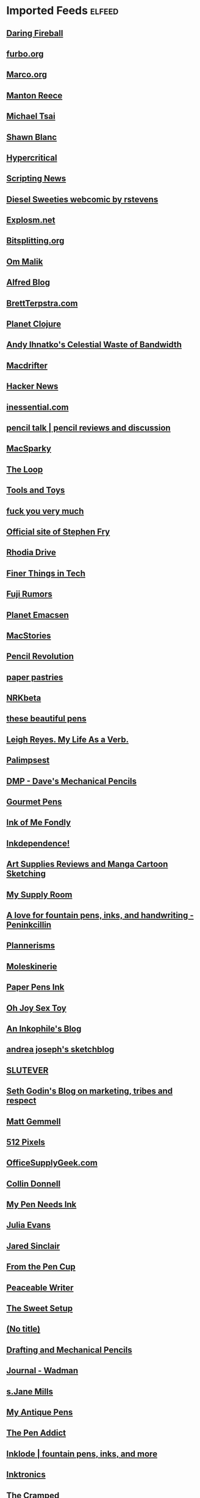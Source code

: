 * Imported Feeds            :elfeed:
** [[http://daringfireball.net/index.xml][Daring Fireball]]
** [[http://furbo.org/feed/][furbo.org]]
** [[http://www.marco.org/rss][Marco.org]]
** [[http://www.manton.org/rss.xml][Manton Reece]]
** [[http://mjtsai.com/blog/feed/][Michael Tsai]]
** [[http://shawnblanc.net/feed/][Shawn Blanc]]
** [[http://hypercritical.co/feeds/main][Hypercritical]]
** [[http://scripting.com/rss.xml][Scripting News]]
** [[http://www.dieselsweeties.com/ds-unifeed.xml][Diesel Sweeties webcomic by rstevens]]
** [[http://feeds.feedburner.com/Explosm][Explosm.net]]
** [[http://bitsplitting.org/feed/][Bitsplitting.org]]
** [[http://om.co/feed/][Om Malik]]
** [[http://blog.alfredapp.com/feed/][Alfred Blog]]
** [[http://brettterpstra.com/atom.xml][BrettTerpstra.com]]
** [[http://planet.clojure.in/atom.xml][Planet Clojure]]
** [[http://ihnatko.com/feed/][Andy Ihnatko's Celestial Waste of Bandwidth]]
** [[http://macdrifter.com/feeds/all.atom.xml][Macdrifter]]
** [[https://news.ycombinator.com/rss][Hacker News]]
** [[http://inessential.com/xml/rss.xml][inessential.com]]
** [[http://www.penciltalk.org/feed][pencil talk | pencil reviews and discussion]]
** [[http://macsparky.com/blog?format=rss][MacSparky]]
** [[http://www.loopinsight.com/feed/][The Loop]]
** [[http://toolsandtoys.net/feed/][Tools and Toys]]
** [[http://fuckyouverymuch.dk/rss][fuck you very much]]
** [[http://www.stephenfry.com/feed/][Official site of Stephen Fry]]
** [[http://feeds2.feedburner.com/rhodiadrivecom][Rhodia Drive]]
** [[http://finerthings.in/feed/][Finer Things in Tech]]
** [[http://www.fujirumors.com/feed/][Fuji Rumors]]
** [[http://planet.emacsen.org/atom.xml][Planet Emacsen]]
** [[http://www.macstories.net/feed/][MacStories]]
** [[http://www.pencilrevolution.com/feed/][Pencil Revolution]]
** [[http://paperpastries.blogspot.com/feeds/posts/default][paper pastries]]
** [[http://feeds.feedburner.com/nrkbeta-alt][NRKbeta]]
** [[http://thesebeautifulpens.blogspot.com/feeds/posts/default][these beautiful pens]]
** [[http://www.leighreyes.com/?feed=rss2][Leigh Reyes. My Life As a Verb.]]
** [[http://feeds.feedburner.com/blogspot/QEWH][Palimpsest]]
** [[http://davesmechanicalpencils.blogspot.com/feeds/posts/default][DMP - Dave's Mechanical Pencils]]
** [[http://www.gourmetpens.com/feeds/posts/default][Gourmet Pens]]
** [[http://inkofmefondly.blogspot.com/feeds/posts/default][Ink of Me Fondly]]
** [[http://www.inkdependence.com/feeds/posts/default][Inkdependence!]]
** [[http://feeds.feedburner.com/LungSketchingScrolls][Art Supplies Reviews and Manga Cartoon Sketching]]
** [[http://mysupplyroom.blogspot.com/feeds/posts/default][My Supply Room]]
** [[http://peninkcillin.blogspot.com/feeds/posts/default][A love for fountain pens, inks, and handwriting - Peninkcillin]]
** [[http://www.plannerisms.com/feeds/posts/default][Plannerisms]]
** [[http://www.moleskinerie.com/feed][Moleskinerie]]
** [[http://paperpensink.blogspot.com/feeds/posts/default][Paper Pens Ink]]
** [[http://www.ohjoysextoy.com/feed/][Oh Joy Sex Toy]]
** [[https://inkophile.wordpress.com/feed/][An Inkophile's Blog]]
** [[http://andreajoseph24.blogspot.com/feeds/posts/default][andrea joseph's sketchblog]]
** [[http://slutever.com/feed/][SLUTEVER]]
** [[http://sethgodin.typepad.com/seths_blog/atom.xml][Seth Godin's Blog on marketing, tribes and respect]]
** [[http://mattgemmell.com/feed][Matt Gemmell]]
** [[http://512pixels.net/feed][512 Pixels]]
** [[http://officesupplygeek.com/feed/][OfficeSupplyGeek.com]]
** [[http://feedpress.me/collindonnell][Collin Donnell]]
** [[http://www.mypenneedsink.com/blog/feed/][My Pen Needs Ink]]
** [[http://jvns.ca/atom.xml][Julia Evans]]
** [[http://blog.jaredsinclair.com/rss?1][Jared Sinclair]]
** [[https://fromthepencup.wordpress.com/feed/][From the Pen Cup]]
** [[https://peaceablewriter.wordpress.com/feed/][Peaceable Writer]]
** [[http://thesweetsetup.com/feed/][The Sweet Setup]]
** [[http://penhabit.com/feed/][(No title)]]
** [[http://dmpencils.blogspot.com/feeds/posts/default][Drafting and Mechanical Pencils]]
** [[http://www.billwadman.com/blog?format=rss][Journal - Wadman]]
** [[http://www.sjanemills.com/feed/][s.Jane Mills]]
** [[http://www.myantiquepens.com/feeds/posts/default][My Antique Pens]]
** [[http://www.penaddict.com/blog?format=rss][The Pen Addict]]
** [[http://inklode.com/feed/][Inklode | fountain pens, inks, and more]]
** [[https://inktronics.wordpress.com/feed/][Inktronics]]
** [[http://www.thecramped.com/feed/][The Cramped]]
** [[http://www.caseyliss.com/rss][Liss is More]]
** [[http://ilaikepens.com/feed/][I Laike Pens]]
** [[https://exist.io/blog/feeds/latest/][Exist Blog]]
** [[https://nopenintended.wordpress.com/feed/][No Pen Intended]]
** [[http://www.mylifeallinoneplace.com/feeds/posts/default][My Life All in One Place]]
** [[http://www.wellappointeddesk.com/feed/][The Well-Appointed Desk]]
** [[http://althaven.com/blog?format=RSS][Alt. Haven]]
** [[http://feed.thenewsprint.co/thenewsprint][The Newsprint]]
** [[http://www.informalscribble.com/blog?format=RSS][Informal Scribble]]
** [[http://feedpress.me/mattgemmellcom][Matt Gemmell]]
** [[http://www.threestaples.com/blog?format=RSS][Journal - Three Staples]]
** [[http://allthingsstationery.co.uk/feed/][All Things Stationery]]
** [[http://feedpress.me/sixcolors-direct][Six Colors (Direct Links)]]
** [[http://feeds.feedburner.com/Blog-ReverencedWriting][Blog - Reverenced Writing]]
** [[https://stratechery.com/feed/][Stratechery by Ben Thompson]]
** [[http://www.peneconomics.com/blog?format=RSS][Blog - Pen Economics]]
** [[http://travellersnotebooktimes.blogspot.com/feeds/posts/default][Travellers Notebook Times]]
** [[https://penventory.wordpress.com/feed/][THE PENVENTORY]]
** [[http://www.deskoflori.com/blog?format=RSS][the desk of lori]]
** [[http://www.nibandink.com/pens?format=RSS][nib & ink]]
** [[https://facebook.github.io/react/feed.xml][React]]
** [[https://nibsmith.com/feed/][The Nibsmith]]
** [[http://www.thepenhaul.com/feed/][(No title)]]
** [[https://www.masteringemacs.org/feed][Mastering Emacs]]
** [[http://owl-ink.com/feed/][Owl Ink]]
** [[https://scribalishess.wordpress.com/feed/][Scribalishess]]
** [[http://www.seaweedkisses.com/feeds/posts/default][Seaweed Kisses]]
** [[http://www.calligraphynut.com/feed/][Calligraphy Nut]]
** [[https://david-smith.org/atom.xml][David Smith]]
** [[https://broadly.vice.com/en_us/rss][Broadly]]
** [[http://www.penpursuit.us/feed/][Pen Pursuit]]
** [[http://enjoyhappystationery.blogspot.com/feeds/posts/default][Enjoy happy stationery]]
** [[http://www.giftieetcetera.com/feeds/posts/default][Giftie Etcetera]]
** [[http://www.plannerfun.com/feeds/posts/default][Planner Fun - free inserts, links, hacks & fun]]
** [[http://feeds.feedburner.com/ReactKungFu][React Kung Fu]]
** [[http://us8.campaign-archive2.com/feed?u=162a7aef657a2fe7cb9c51e4a&id=e5ecf9e2ab][Six Colors Members Archive Feed]]
** [[https://donmelton.com/rss.xml][Don Melton]]
** [[http://mykewasright.com/rss][#MykeWasRight]]
** [[https://www.penucopia.com/rss/][Penucopia]]
** [[https://edjelley.com/feed/][edjelley.com – Fountain Pen, Ink, and Stationery Reviews]]
** [[https://thepelikansperch.com/feed/][The Pelikan's Perch]]
** [[https://fpquest.com/feed/][Fountain Pen Quest]]
** [[https://pensandjunk.com/feed/][Pens and Junk]]
** [[https://woodclinched.com/feed/][Woodclinched]]
** [[https://unroyalwarrant.com/feed/][THE UNROYAL WARRANT]]
** [[https://mariusmasalar.me/feed][Marius Masalar - Medium]]
** [[https://www.joelonsoftware.com/feed/][Joel on Software]]
** [[https://om.blog/feed/][Om.blog]]
** [[https://fieldnotesbrand.com/feed.rss][Field Notes Dispatches]]
** [[https://blackwingpages.com/feed/][Blackwing Pages]]
** [[https://bleistift.blog/feed/][Bleistift]]
** [[https://carpeaqua.com/rss/][carpeaqua]]
** [[https://medium.com/feed/day-one][Day One - Medium]]
** [[https://emacs.cafe/feed.xml][Emacs café]]
** [[https://brooksreview.net/feed/][The Brooks Review]]
** [[https://www.pornhub.com/insights/feed][Pornhub Insights]]
** [[http://blog.bellebcooper.com/feeds/all.atom.xml][Belle B. Cooper]]
** [[https://www.theweeklypencil.com/the-weekly-pencil?format=RSS][the weekly pencil.]]
** [[https://usesthis.com/feed.json][Uses This]]
** [[https://eli.li/rss/][Oatmeal]]
** [[https://ascraeus.org/index.xml][View from Ascraeus]]
** [[http://hobosigns.macdrifter.com/feeds/all.atom][Hobo Signs by Macdrifter | All Posts]]
** [[https://colinwalker.blog/feed/json/][Colin Walker]]
** [[https://www.notebookstories.com/feed/][Notebook Stories]]
** [[http://www.patrickrhone.net/feed/json/][Rhoneisms]]
** [[http://www.thefinerpoint.net/?format=rss][The Finer Point]]
** [[https://www.rousette.org.uk/index.xml][but she's a girl...]]
** [[https://www.baty.net/index.xml][Jack Baty's Blog]]
** [[https://jack.baty.net/feed/][Jack Baty]]
** [[https://penpaperpencil.net/feed/][Pens! Paper! Pencils!]]
** [[http://unitedinkdom.uk/feed/][United Inkdom]]
** [[https://randompastimes.wordpress.com/feed/][Random Pastimes of a Restless Mind]]
** [[http://www.asbjornenge.com/wwc/rss.xml][Web, words and coffee]]
** [[http://www.peneconomics.com/?format=rss][Pen Economics]]
** [[https://micro.blog/feeds/hjertnes.xml][Micro.blog - hjertnes timeline]]
** [[https://ladydandelion.net/feed/][lady dandelion]]
** [[https://Verso.micro.blog/feed.xml][Kelly Guimont]]
** [[http://micro.welltempered.net/feed.xml][Jean MacDonald]]
** [[https://www.inthemargins.ca/feed.rss][Flashing Palely in the Margins]]
** [[https://clickypost.com/blog?format=RSS][The Clicky Post]]
** [[https://emacsformacosx.com/atom/daily][Emacs For Mac OS X: All Versions]]
** [[http://www.modernemacs.com/index.xml][Modern Emacs on Modern Emacs]]
** [[https://www.gentlemanstationer.com/blog?format=RSS][The Gentleman Stationer]]
** [[https://prettygoodhat.com/index.xml][Pretty Good Hat]]
** [[https://indiestack.com/feed/][Indie Stack]]
** [[http://feeds.feedburner.com/thefinerpoint/Pfxr][The Finer Point]]
** [[https://www.rosemaryorchard.com/blog.rss][Rosemary Orchard]]
** [[https://toomanypelikans.com/blog?format=RSS][TooManyPelikans]]
** [[http://www.erasable.us/episode/?format=rss][Episodes | The Erasable Podcast]]
** [[https://www.cheribaker.com/feed/][Cheri Baker]]
** [[https://vichudson1.micro.blog/feed.xml][Vic Hudson]]
** [[https://www.theelegantpen.com/feed/][The Elegant Pen]]
** [[https://onfountainpens.com/feed/][On Fountain Pens]]
** [[https://www.pensandplanes.com/feed.rss][Pens and Planes]]
** [[https://www.pencilcaseblog.com/feeds/posts/default][The Pencilcase Blog | Fountain pen, Pencil, Ink and Paper reviews]]
** [[https://furstenberg.co/feed.xml][Michael Fürstenberg]]
** [[https://www.abetterdesk.com/blog?format=RSS][A Better Desk]]
** [[https://hernaes.com/feed/][hernaes.com]]
** [[https://estilofilos.blogspot.com/feeds/posts/default][Crónicas Estilográficas]]
** [[https://metaredux.com/feed.xml][Meta Redux]]
** [[https://leancrew.com/all-this/feed.json][And now it’s all this]]
** [[https://www.baty.blog/feed.rss][Jack Baty's Weblog]]
** [[https://www.writetomeoften.com/feed/][Write to Me Often]]
** [[https://emacsredux.com/atom.xml][Emacs Redux]]
** [[https://overreacted.io/rss.xml][Overreacted]]
** [[https://www.sbrebrown.com/feed/][Hey there! SBREBrown]]
** [[http://sololapiceros.blogspot.com/feeds/posts/default][Solo Lapiceros]]
** [[https://www.fountainpenday.org/feed/][Fountain Pen Day]]
** [[https://inktastikal.wordpress.com/feed/][Inktastikal]]
** [[https://gilleskutten.com/feed/][My pencils draw worlds]]
** [[https://scription.typepad.com/blog/atom.xml][Scription]]
** [[https://superfunti.me/feed/][Super Fun Time]]
** [[https://lasplumasdeltigre.wordpress.com/feed/][Las Plumas del Tigre]]
** [[https://www.banasikcayaz.com/feed/][Write to Me Often]]
** [[https://pencilponder.blogspot.com/feeds/posts/default][Pencil Ponder]]
** [[https://wellplannedlife.blogspot.com/feeds/posts/default][Well Planned Life]]
** [[https://philofaxy.blogspot.com/feeds/posts/default][Philofaxy]]
** [[https://www.yogabycandace.com/blog?format=RSS][Blog - YOGABYCANDACE]]
** [[https://buttercms.com/blog/rss/][Latest blog posts]]
** All
*** [[http://daringfireball.net/index.xml][Daring Fireball]]
*** [[http://furbo.org/feed/][furbo.org]]
*** [[http://www.marco.org/rss][Marco.org]]
*** [[http://www.manton.org/rss.xml][Manton Reece]]
*** [[http://mjtsai.com/blog/feed/][Michael Tsai]]
*** [[http://shawnblanc.net/feed/][Shawn Blanc]]
*** [[http://hypercritical.co/feeds/main][Hypercritical]]
*** [[http://scripting.com/rss.xml][Scripting News]]
*** [[http://www.dieselsweeties.com/ds-unifeed.xml][Diesel Sweeties webcomic by rstevens]]
*** [[http://feeds.feedburner.com/Explosm][Explosm.net]]
*** [[http://bitsplitting.org/feed/][Bitsplitting.org]]
*** [[http://om.co/feed/][Om Malik]]
*** [[http://blog.alfredapp.com/feed/][Alfred Blog]]
*** [[http://brettterpstra.com/atom.xml][BrettTerpstra.com]]
*** [[http://planet.clojure.in/atom.xml][Planet Clojure]]
*** [[http://ihnatko.com/feed/][Andy Ihnatko's Celestial Waste of Bandwidth]]
*** [[http://macdrifter.com/feeds/all.atom.xml][Macdrifter]]
*** [[https://news.ycombinator.com/rss][Hacker News]]
*** [[http://inessential.com/xml/rss.xml][inessential.com]]
*** [[http://www.penciltalk.org/feed][pencil talk | pencil reviews and discussion]]
*** [[http://macsparky.com/blog?format=rss][MacSparky]]
*** [[http://www.loopinsight.com/feed/][The Loop]]
*** [[http://toolsandtoys.net/feed/][Tools and Toys]]
*** [[http://fuckyouverymuch.dk/rss][fuck you very much]]
*** [[http://www.stephenfry.com/feed/][Official site of Stephen Fry]]
*** [[http://feeds2.feedburner.com/rhodiadrivecom][Rhodia Drive]]
*** [[http://finerthings.in/feed/][Finer Things in Tech]]
*** [[http://www.fujirumors.com/feed/][Fuji Rumors]]
*** [[http://planet.emacsen.org/atom.xml][Planet Emacsen]]
*** [[http://www.macstories.net/feed/][MacStories]]
*** [[http://www.pencilrevolution.com/feed/][Pencil Revolution]]
*** [[http://paperpastries.blogspot.com/feeds/posts/default][paper pastries]]
*** [[http://feeds.feedburner.com/nrkbeta-alt][NRKbeta]]
*** [[http://thesebeautifulpens.blogspot.com/feeds/posts/default][these beautiful pens]]
*** [[http://www.leighreyes.com/?feed=rss2][Leigh Reyes. My Life As a Verb.]]
*** [[http://feeds.feedburner.com/blogspot/QEWH][Palimpsest]]
*** [[http://davesmechanicalpencils.blogspot.com/feeds/posts/default][DMP - Dave's Mechanical Pencils]]
*** [[http://www.gourmetpens.com/feeds/posts/default][Gourmet Pens]]
*** [[http://inkofmefondly.blogspot.com/feeds/posts/default][Ink of Me Fondly]]
*** [[http://www.inkdependence.com/feeds/posts/default][Inkdependence!]]
*** [[http://feeds.feedburner.com/LungSketchingScrolls][Art Supplies Reviews and Manga Cartoon Sketching]]
*** [[http://mysupplyroom.blogspot.com/feeds/posts/default][My Supply Room]]
*** [[http://peninkcillin.blogspot.com/feeds/posts/default][A love for fountain pens, inks, and handwriting - Peninkcillin]]
*** [[http://www.plannerisms.com/feeds/posts/default][Plannerisms]]
*** [[http://www.moleskinerie.com/feed][Moleskinerie]]
*** [[http://paperpensink.blogspot.com/feeds/posts/default][Paper Pens Ink]]
*** [[http://www.ohjoysextoy.com/feed/][Oh Joy Sex Toy]]
*** [[https://inkophile.wordpress.com/feed/][An Inkophile's Blog]]
*** [[http://andreajoseph24.blogspot.com/feeds/posts/default][andrea joseph's sketchblog]]
*** [[http://slutever.com/feed/][SLUTEVER]]
*** [[http://sethgodin.typepad.com/seths_blog/atom.xml][Seth Godin's Blog on marketing, tribes and respect]]
*** [[http://mattgemmell.com/feed][Matt Gemmell]]
*** [[http://512pixels.net/feed][512 Pixels]]
*** [[http://officesupplygeek.com/feed/][OfficeSupplyGeek.com]]
*** [[http://feedpress.me/collindonnell][Collin Donnell]]
*** [[http://www.mypenneedsink.com/blog/feed/][My Pen Needs Ink]]
*** [[http://jvns.ca/atom.xml][Julia Evans]]
*** [[http://blog.jaredsinclair.com/rss?1][Jared Sinclair]]
*** [[https://fromthepencup.wordpress.com/feed/][From the Pen Cup]]
*** [[https://peaceablewriter.wordpress.com/feed/][Peaceable Writer]]
*** [[http://thesweetsetup.com/feed/][The Sweet Setup]]
*** [[http://penhabit.com/feed/][(No title)]]
*** [[http://dmpencils.blogspot.com/feeds/posts/default][Drafting and Mechanical Pencils]]
*** [[http://www.billwadman.com/blog?format=rss][Journal - Wadman]]
*** [[http://www.sjanemills.com/feed/][s.Jane Mills]]
*** [[http://www.myantiquepens.com/feeds/posts/default][My Antique Pens]]
*** [[http://www.penaddict.com/blog?format=rss][The Pen Addict]]
*** [[http://inklode.com/feed/][Inklode | fountain pens, inks, and more]]
*** [[https://inktronics.wordpress.com/feed/][Inktronics]]
*** [[http://www.thecramped.com/feed/][The Cramped]]
*** [[http://www.caseyliss.com/rss][Liss is More]]
*** [[http://ilaikepens.com/feed/][I Laike Pens]]
*** [[https://exist.io/blog/feeds/latest/][Exist Blog]]
*** [[https://nopenintended.wordpress.com/feed/][No Pen Intended]]
*** [[http://www.mylifeallinoneplace.com/feeds/posts/default][My Life All in One Place]]
*** [[http://www.wellappointeddesk.com/feed/][The Well-Appointed Desk]]
*** [[http://althaven.com/blog?format=RSS][Alt. Haven]]
*** [[http://feed.thenewsprint.co/thenewsprint][The Newsprint]]
*** [[http://www.informalscribble.com/blog?format=RSS][Informal Scribble]]
*** [[http://feedpress.me/mattgemmellcom][Matt Gemmell]]
*** [[http://www.threestaples.com/blog?format=RSS][Journal - Three Staples]]
*** [[http://allthingsstationery.co.uk/feed/][All Things Stationery]]
*** [[http://feedpress.me/sixcolors-direct][Six Colors (Direct Links)]]
*** [[http://feeds.feedburner.com/Blog-ReverencedWriting][Blog - Reverenced Writing]]
*** [[https://stratechery.com/feed/][Stratechery by Ben Thompson]]
*** [[http://www.peneconomics.com/blog?format=RSS][Blog - Pen Economics]]
*** [[http://travellersnotebooktimes.blogspot.com/feeds/posts/default][Travellers Notebook Times]]
*** [[https://penventory.wordpress.com/feed/][THE PENVENTORY]]
*** [[http://www.deskoflori.com/blog?format=RSS][the desk of lori]]
*** [[http://www.nibandink.com/pens?format=RSS][nib & ink]]
*** [[https://facebook.github.io/react/feed.xml][React]]
*** [[https://nibsmith.com/feed/][The Nibsmith]]
*** [[http://www.thepenhaul.com/feed/][(No title)]]
*** [[https://www.masteringemacs.org/feed][Mastering Emacs]]
*** [[http://owl-ink.com/feed/][Owl Ink]]
*** [[https://scribalishess.wordpress.com/feed/][Scribalishess]]
*** [[http://www.seaweedkisses.com/feeds/posts/default][Seaweed Kisses]]
*** [[http://www.calligraphynut.com/feed/][Calligraphy Nut]]
*** [[https://david-smith.org/atom.xml][David Smith]]
*** [[https://broadly.vice.com/en_us/rss][Broadly]]
*** [[http://www.penpursuit.us/feed/][Pen Pursuit]]
*** [[http://enjoyhappystationery.blogspot.com/feeds/posts/default][Enjoy happy stationery]]
*** [[http://www.giftieetcetera.com/feeds/posts/default][Giftie Etcetera]]
*** [[http://www.plannerfun.com/feeds/posts/default][Planner Fun - free inserts, links, hacks & fun]]
*** [[http://feeds.feedburner.com/ReactKungFu][React Kung Fu]]
*** [[http://us8.campaign-archive2.com/feed?u=162a7aef657a2fe7cb9c51e4a&id=e5ecf9e2ab][Six Colors Members Archive Feed]]
*** [[https://donmelton.com/rss.xml][Don Melton]]
*** [[http://mykewasright.com/rss][#MykeWasRight]]
*** [[https://www.penucopia.com/rss/][Penucopia]]
*** [[https://edjelley.com/feed/][edjelley.com – Fountain Pen, Ink, and Stationery Reviews]]
*** [[https://thepelikansperch.com/feed/][The Pelikan's Perch]]
*** [[https://fpquest.com/feed/][Fountain Pen Quest]]
*** [[https://pensandjunk.com/feed/][Pens and Junk]]
*** [[https://woodclinched.com/feed/][Woodclinched]]
*** [[https://unroyalwarrant.com/feed/][THE UNROYAL WARRANT]]
*** [[https://mariusmasalar.me/feed][Marius Masalar - Medium]]
*** [[https://www.joelonsoftware.com/feed/][Joel on Software]]
*** [[https://om.blog/feed/][Om.blog]]
*** [[https://fieldnotesbrand.com/feed.rss][Field Notes Dispatches]]
*** [[https://blackwingpages.com/feed/][Blackwing Pages]]
*** [[https://bleistift.blog/feed/][Bleistift]]
*** [[https://carpeaqua.com/rss/][carpeaqua]]
*** [[https://medium.com/feed/day-one][Day One - Medium]]
*** [[https://emacs.cafe/feed.xml][Emacs café]]
*** [[https://brooksreview.net/feed/][The Brooks Review]]
*** [[https://www.pornhub.com/insights/feed][Pornhub Insights]]
*** [[http://blog.bellebcooper.com/feeds/all.atom.xml][Belle B. Cooper]]
*** [[https://www.theweeklypencil.com/the-weekly-pencil?format=RSS][the weekly pencil.]]
*** [[https://usesthis.com/feed.json][Uses This]]
*** [[https://eli.li/rss/][Oatmeal]]
*** [[https://ascraeus.org/index.xml][View from Ascraeus]]
*** [[http://hobosigns.macdrifter.com/feeds/all.atom][Hobo Signs by Macdrifter | All Posts]]
*** [[https://colinwalker.blog/feed/json/][Colin Walker]]
*** [[https://www.notebookstories.com/feed/][Notebook Stories]]
*** [[http://www.patrickrhone.net/feed/json/][Rhoneisms]]
*** [[http://www.thefinerpoint.net/?format=rss][The Finer Point]]
*** [[https://www.rousette.org.uk/index.xml][but she's a girl...]]
*** [[https://www.baty.net/index.xml][Jack Baty's Blog]]
*** [[https://jack.baty.net/feed/][Jack Baty]]
*** [[https://penpaperpencil.net/feed/][Pens! Paper! Pencils!]]
*** [[http://unitedinkdom.uk/feed/][United Inkdom]]
*** [[https://randompastimes.wordpress.com/feed/][Random Pastimes of a Restless Mind]]
*** [[http://www.asbjornenge.com/wwc/rss.xml][Web, words and coffee]]
*** [[http://www.peneconomics.com/?format=rss][Pen Economics]]
*** [[https://micro.blog/feeds/hjertnes.xml][Micro.blog - hjertnes timeline]]
*** [[https://ladydandelion.net/feed/][lady dandelion]]
*** [[https://Verso.micro.blog/feed.xml][Kelly Guimont]]
*** [[http://micro.welltempered.net/feed.xml][Jean MacDonald]]
*** [[https://www.inthemargins.ca/feed.rss][Flashing Palely in the Margins]]
*** [[https://clickypost.com/blog?format=RSS][The Clicky Post]]
*** [[https://emacsformacosx.com/atom/daily][Emacs For Mac OS X: All Versions]]
*** [[http://www.modernemacs.com/index.xml][Modern Emacs on Modern Emacs]]
*** [[https://www.gentlemanstationer.com/blog?format=RSS][The Gentleman Stationer]]
*** [[https://prettygoodhat.com/index.xml][Pretty Good Hat]]
*** [[https://indiestack.com/feed/][Indie Stack]]
*** [[http://feeds.feedburner.com/thefinerpoint/Pfxr][The Finer Point]]
*** [[https://www.rosemaryorchard.com/blog.rss][Rosemary Orchard]]
*** [[https://toomanypelikans.com/blog?format=RSS][TooManyPelikans]]
*** [[http://www.erasable.us/episode/?format=rss][Episodes | The Erasable Podcast]]
*** [[https://www.cheribaker.com/feed/][Cheri Baker]]
*** [[https://vichudson1.micro.blog/feed.xml][Vic Hudson]]
*** [[https://www.theelegantpen.com/feed/][The Elegant Pen]]
*** [[https://onfountainpens.com/feed/][On Fountain Pens]]
*** [[https://www.pensandplanes.com/feed.rss][Pens and Planes]]
*** [[https://www.pencilcaseblog.com/feeds/posts/default][The Pencilcase Blog | Fountain pen, Pencil, Ink and Paper reviews]]
*** [[https://furstenberg.co/feed.xml][Michael Fürstenberg]]
*** [[https://www.abetterdesk.com/blog?format=RSS][A Better Desk]]
*** [[https://hernaes.com/feed/][hernaes.com]]
*** [[https://estilofilos.blogspot.com/feeds/posts/default][Crónicas Estilográficas]]
*** [[https://metaredux.com/feed.xml][Meta Redux]]
*** [[https://leancrew.com/all-this/feed.json][And now it’s all this]]
*** [[https://www.baty.blog/feed.rss][Jack Baty's Weblog]]
*** [[https://www.writetomeoften.com/feed/][Write to Me Often]]
*** [[https://emacsredux.com/atom.xml][Emacs Redux]]
*** [[https://overreacted.io/rss.xml][Overreacted]]
*** [[https://www.sbrebrown.com/feed/][Hey there! SBREBrown]]
*** [[http://sololapiceros.blogspot.com/feeds/posts/default][Solo Lapiceros]]
*** [[https://www.fountainpenday.org/feed/][Fountain Pen Day]]
*** [[https://inktastikal.wordpress.com/feed/][Inktastikal]]
*** [[https://gilleskutten.com/feed/][My pencils draw worlds]]
*** [[https://scription.typepad.com/blog/atom.xml][Scription]]
*** [[https://superfunti.me/feed/][Super Fun Time]]
*** [[https://lasplumasdeltigre.wordpress.com/feed/][Las Plumas del Tigre]]
*** [[https://www.banasikcayaz.com/feed/][Write to Me Often]]
*** [[https://pencilponder.blogspot.com/feeds/posts/default][Pencil Ponder]]
*** [[https://wellplannedlife.blogspot.com/feeds/posts/default][Well Planned Life]]
*** [[https://philofaxy.blogspot.com/feeds/posts/default][Philofaxy]]
*** [[https://www.yogabycandace.com/blog?format=RSS][Blog - YOGABYCANDACE]]
*** [[https://buttercms.com/blog/rss/][Latest blog posts]]
